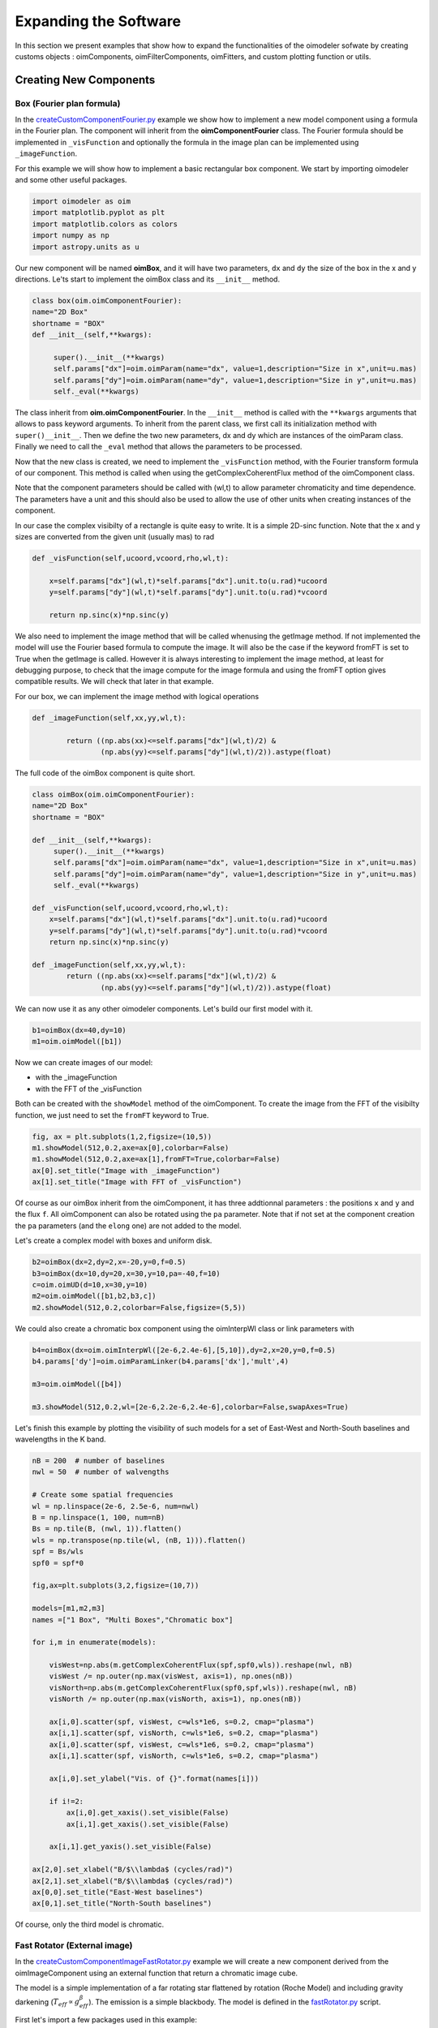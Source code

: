 ..  _expandingSoftware:
 
Expanding the Software
----------------------

In this section we present examples that show how to expand the functionalities of the oimodeler sofwate by creating customs objects : oimComponents, oimFilterComponents, oimFitters, and custom plotting function or utils.

Creating New Components
~~~~~~~~~~~~~~~~~~~~~~~

Box (Fourier plan formula)
^^^^^^^^^^^^^^^^^^^^^^^^^^

In the `createCustomComponentFourier.py <https://github.com/oimodeler/oimodeler/blob/main/examples/ExpandingSoftware/createCustomComponentFourier.py>`_ example we show how to implement a new model component using a formula in the Fourier plan. The component will inherit from the  **oimComponentFourier** class. The Fourier formula should be implemented in  ``_visFunction`` and optionally the formula in the image plan can be implemented using  ``_imageFunction``. 


For this example we will show how to implement a basic rectangular box component. We start by importing oimodeler and some other useful packages.

.. code-block:: python

    import oimodeler as oim
    import matplotlib.pyplot as plt
    import matplotlib.colors as colors
    import numpy as np
    import astropy.units as u


Our new component will be named **oimBox**, and it will have two parameters, ``dx`` and ``dy`` the size of the box in the x and y directions. Le'ts start to implement the oimBox class and its ``__init__`` method.


.. code-block:: python

    class box(oim.oimComponentFourier):
    name="2D Box"
    shortname = "BOX"
    def __init__(self,**kwargs): 
        
         super().__init__(**kwargs)
         self.params["dx"]=oim.oimParam(name="dx", value=1,description="Size in x",unit=u.mas)
         self.params["dy"]=oim.oimParam(name="dy", value=1,description="Size in y",unit=u.mas)       
         self._eval(**kwargs)
         

The class inherit from **oim.oimComponentFourier**. In the ``__init__`` method is called with the ``**kwargs`` arguments that allows to pass keyword arguments. To inherit from the parent class, we first call its  initialization method with ``super()__init__``. Then we define the two new parameters, dx and dy which are instances of the oimParam class. Finally we need to call the ``_eval`` method that allows the parameters to be processed.

Now that the new class is created, we need to implement the ``_visFunction`` method, with the Fourier transform formula of our component.  This method is called when using the getComplexCoherentFlux method of the oimComponent class. 

Note that the component parameters should be called with (wl,t) to allow parameter chromaticity and time dependence. The parameters have a unit and this should also be used to allow the use of other units when creating instances of the component.

In our case the complex visibilty of a rectangle is quite easy to write. It is a simple 2D-sinc function. Note that the x and y sizes are converted from the given unit (usually mas) to rad 

.. code-block:: python

    def _visFunction(self,ucoord,vcoord,rho,wl,t):
        
        x=self.params["dx"](wl,t)*self.params["dx"].unit.to(u.rad)*ucoord
        y=self.params["dy"](wl,t)*self.params["dy"].unit.to(u.rad)*vcoord
        
        return np.sinc(x)*np.sinc(y) 
    

We also need to implement the image method that will be called whenusing the getImage method. If not implemented the model will use the Fourier based formula to compute the image. It will also be the case if the keyword fromFT is set to True when the getImage is called. However it is always interesting to implement the image method, at least for debugging purpose, to check that the image compute for the image formula and using the fromFT option gives compatible results. We will check that later in that example.

For our box, we can implement the image method with logical operations

.. code-block:: python

    def _imageFunction(self,xx,yy,wl,t):
            
            return ((np.abs(xx)<=self.params["dx"](wl,t)/2) &
                    (np.abs(yy)<=self.params["dy"](wl,t)/2)).astype(float)


The full code of the oimBox component is quite short.

.. code-block:: python

    class oimBox(oim.oimComponentFourier):
    name="2D Box"
    shortname = "BOX"
    
    def __init__(self,**kwargs):       
         super().__init__(**kwargs)
         self.params["dx"]=oim.oimParam(name="dx", value=1,description="Size in x",unit=u.mas)
         self.params["dy"]=oim.oimParam(name="dy", value=1,description="Size in y",unit=u.mas)       
         self._eval(**kwargs)

    def _visFunction(self,ucoord,vcoord,rho,wl,t): 
        x=self.params["dx"](wl,t)*self.params["dx"].unit.to(u.rad)*ucoord
        y=self.params["dy"](wl,t)*self.params["dy"].unit.to(u.rad)*vcoord      
        return np.sinc(x)*np.sinc(y) 

    def _imageFunction(self,xx,yy,wl,t):            
            return ((np.abs(xx)<=self.params["dx"](wl,t)/2) &
                    (np.abs(yy)<=self.params["dy"](wl,t)/2)).astype(float)


We can now use it as any other oimodeler components. Let's build our first model with it.

.. code-block:: python
    
    b1=oimBox(dx=40,dy=10)
    m1=oim.oimModel([b1])
    
  
Now we can create images of our model: 

- with the _imageFunction
- with the FFT of the _visFunction

Both can be created with the ``showModel`` method of the oimComponent. To create the image from the FFT of the visibilty function, we just need to set the ``fromFT`` keyword to True.

.. code-block:: python

    fig, ax = plt.subplots(1,2,figsize=(10,5))
    m1.showModel(512,0.2,axe=ax[0],colorbar=False)
    m1.showModel(512,0.2,axe=ax[1],fromFT=True,colorbar=False)
    ax[0].set_title("Image with _imageFunction")
    ax[1].set_title("Image with FFT of _visFunction")


.. image:: ../../images/customCompBox1Image.png
  :alt: Alternative text   

Of course as our oimBox inherit from the oimComponent, it has three addtionnal parameters : the positions ``x`` and ``y`` and the flux ``f``. All oimComponent can also be rotated using the ``pa`` parameter. Note that if not set at the component creation the ``pa`` parameters (and the ``elong`` one) are not added to the model.

Let's create a complex model with boxes and uniform disk.

.. code-block:: python

    b2=oimBox(dx=2,dy=2,x=-20,y=0,f=0.5)
    b3=oimBox(dx=10,dy=20,x=30,y=10,pa=-40,f=10)
    c=oim.oimUD(d=10,x=30,y=10)
    m2=oim.oimModel([b1,b2,b3,c])
    m2.showModel(512,0.2,colorbar=False,figsize=(5,5))


.. image:: ../../images/customCompBoxesImage.png
  :alt: Alternative text  
  
We could also create a chromatic box component using the oimInterpWl class or link parameters with 

.. code-block:: python

    b4=oimBox(dx=oim.oimInterpWl([2e-6,2.4e-6],[5,10]),dy=2,x=20,y=0,f=0.5)
    b4.params['dy']=oim.oimParamLinker(b4.params['dx'],'mult',4)
    
    m3=oim.oimModel([b4])

    m3.showModel(512,0.2,wl=[2e-6,2.2e-6,2.4e-6],colorbar=False,swapAxes=True)

.. image:: ../../images/customCompChromBoxImages.png
  :alt: Alternative text   
    

Let's finish this example by plotting the visibility of such models for a set of East-West and North-South baselines and wavelengths in the K band.

.. code-block:: python
     
    nB = 200  # number of baselines
    nwl = 50  # number of walvengths

    # Create some spatial frequencies
    wl = np.linspace(2e-6, 2.5e-6, num=nwl)
    B = np.linspace(1, 100, num=nB)
    Bs = np.tile(B, (nwl, 1)).flatten()
    wls = np.transpose(np.tile(wl, (nB, 1))).flatten()
    spf = Bs/wls
    spf0 = spf*0

    fig,ax=plt.subplots(3,2,figsize=(10,7))

    models=[m1,m2,m3]
    names =["1 Box", "Multi Boxes","Chromatic box"]

    for i,m in enumerate(models):
        
        visWest=np.abs(m.getComplexCoherentFlux(spf,spf0,wls)).reshape(nwl, nB)
        visWest /= np.outer(np.max(visWest, axis=1), np.ones(nB))
        visNorth=np.abs(m.getComplexCoherentFlux(spf0,spf,wls)).reshape(nwl, nB)
        visNorth /= np.outer(np.max(visNorth, axis=1), np.ones(nB))

        ax[i,0].scatter(spf, visWest, c=wls*1e6, s=0.2, cmap="plasma")
        ax[i,1].scatter(spf, visNorth, c=wls*1e6, s=0.2, cmap="plasma")
        ax[i,0].scatter(spf, visWest, c=wls*1e6, s=0.2, cmap="plasma")
        ax[i,1].scatter(spf, visNorth, c=wls*1e6, s=0.2, cmap="plasma")
        
        ax[i,0].set_ylabel("Vis. of {}".format(names[i]))
        
        if i!=2:
            ax[i,0].get_xaxis().set_visible(False)
            ax[i,1].get_xaxis().set_visible(False)
            
        ax[i,1].get_yaxis().set_visible(False)
            
    ax[2,0].set_xlabel("B/$\\lambda$ (cycles/rad)")
    ax[2,1].set_xlabel("B/$\\lambda$ (cycles/rad)")
    ax[0,0].set_title("East-West baselines")
    ax[0,1].set_title("North-South baselines")
                  

.. image:: ../../images/customCompMultiBoxesVis.png
  :alt: Alternative text   
    
Of course, only the third model is chromatic.

Fast Rotator (External image)
^^^^^^^^^^^^^^^^^^^^^^^^^^^^^

In the `createCustomComponentImageFastRotator.py <https://github.com/oimodeler/oimodeler/blob/main/examples/ExpandingSoftware/createCustomComponentImageFastRotator.py>`_ example we will create a new component derived from the oimImageComponent using an external function that return a chromatic image cube.

The model is a simple implementation of a far rotating star flattened by rotation (Roche Model) and including gravity darkening (:math:`T_{eff}\propto g_{eff}^\beta`). The emission is a simple blackbody. The model is defined in the `fastRotator.py <https://github.com/oimodeler/oimodeler/blob/main/examples/ExpandingSoftware/fastRotator.py>`_ script.

First let's import a few packages used in this example:

.. code-block:: python

    import numpy as np
    import matplotlib.pyplot as plt
    import matplotlib.colors as colors
    import matplotlib.cm as cm
    from astropy import units as units
    import oimodeler as oim
    from fastRotator import fastRotator
    

Now we will define the new class for the FastRotator model. It will derived from the oimComponentImage as the model is defined in the image plane. We first write the __init__ method of the new class. It needs to includes all the model parameters. 



.. code-block:: python

    class oimFastRotator(oim.oimComponentImage):
        name="Fast Rotator"
        shortname="FRot"
        def __init__(self,**kwargs):
            super(). __init__(**kwargs)
            
            self.params["incl"]=oim.oimParam(name="incl",value=0,description="Inclination angle",unit=units.deg)
            self.params["rot"]=oim.oimParam(name="rot",value=0,description="Rotation Rate",unit=units.one)     
            self.params["Tpole"]=oim.oimParam(name="Tpole",value=20000,description="Polar Temperature",unit=units.K)
            self.params["dpole"]=oim.oimParam(name="dplot",value=1,description="Polar diameter",unit=units.mas)
            self.params["beta"]=oim.oimParam(name="beta",value=0.25,description="Gravity Darkening Exponent",unit=units.one)
           
            self._t = np.array([0]) 
            self._wl = np.linspace(0.5e-6,15e-6,num=10)  
            
            self._eval(**kwargs)
            
Unlike for models defined in the Fourier plan, you need to define the internal wavelength ``self._wl`` and time ``self._t`` grids. Here we set the time to a fixed value so that the model will be time independent. The wavelength dependence of the model is set to a vector of 10 reference walvenegth between 0.5 and 15 microns. This will be used to compute reference images and linear interpolation in wavelength will be used on the Fourier Trasnforms of the images. 

Together with the parameter ``dim`` (dimension of the image in x and y) ``self._wl`` and ``self._t`` set the length dimensions of the internal image hypercube (4-dimensional : x, y, wl, and t). 

Now we can implement the call to the fastRotator function. As it is an external function that computes its own spatial and spectral grid we need to implement it in the ``_internalImage`` method. 


.. code-block:: python

    def _internalImage(self):        
        dim=self.params["dim"].value
        incl=self.params["incl"].value        
        rot=self.params["rot"].value
        Tpole=self.params["Tpole"].value
        dpole=self.params["dpole"].value
        beta=self.params["beta"].value  
       
        im=fastRotator(dim,1.5,incl,rot,Tpole,self._wl,beta=beta)
        im=np.tile(np.moveaxis(im,-1,0)[None,:,:,:],(1,1,1,1))
       
        self._pixSize=1.5*dpole/dim*units.mas.to(units.rad)
        
        return im
        

Here we need to reshape the result of the ``fastRotator`` function to the proper shape for an internal image of the oimImageComponent class. FastRotator return a 3D image-cube (x,y,wl). We move axis and reshape it to a 4D image-hypercube (t,wl,x,y). 

Finally we need to set the pixel size (in radians) using the ``self._pixSize`` member variable. For our example, we compute a fastRotator on a grid of 1.5 polar diameter (because the equatorial diameter goes up to 1.5 polar diameter for a critically rotating star). The pixel size formula depends on ``dpole`` and ``dim`` parameters. 

Let's building our first model with this brand new component.

.. code-block:: python

    c=oimFastRotator(dpole=5,dim=128,incl=-70,rot=0.99,Tpole=20000,beta=0.25)
    m=oim.oimModel(c)
    
We can now plot the model images at various wavelengths as for any other oimModel. 

.. code-block:: python

    m.showModel(512,0.025,wl=[1e-6,10e-6 ],legend=True, normalize=True)
    

.. image:: ../../images/customCompImageFastRotator.png
  :alt: Alternative text       
 
Let's create a some spatial frequencies, with some chromaticity. We create baselines in the East-West and North-South orientations.

.. code-block:: python

    nB=1000
    nwl=20
    wl=np.linspace(1e-6,2e-6,num=nwl)

    B=np.linspace(0,100,num=nB//2)
    Bx=np.append(B,B*0) # East-West 
    By=np.append(B*0,B) # North-South 

    Bx_arr=np.tile(Bx[None,:], (nwl, 1)).flatten()
    By_arr=np.tile(By[None,:], (nwl,  1)).flatten()
    wl_arr=np.tile(wl[:,None], (1, nB)).flatten()

    spfx_arr=Bx_arr/wl_arr
    spfy_arr=By_arr/wl_arr

We compute the complex coherent flux and then extract the visiblity for it. Note that the model is already normalized to one so that we don't need to divide the CCF by the zero frquency.

.. code-block:: python

    vc=m.getComplexCoherentFlux(spfx_arr,spfy_arr,wl_arr)
    v=np.abs(vc.reshape(nwl,nB))

Finally we plot the East-West and North-South visibliity with a colorscale for the wavelength.

.. code-block:: python

    fig,ax=plt.subplots(1,2,figsize=(15,5))
    titles=["East-West Baselines","North-South Baselines"]
    for iwl in range(nwl):
        cwl=iwl/(nwl-1)
        ax[0].plot(B/wl[iwl]/units.rad.to(units.mas),v[iwl,:nB//2],
                color=plt.cm.plasma(cwl))
        ax[1].plot(B/wl[iwl]/units.rad.to(units.mas),v[iwl,nB//2:],
               color=plt.cm.plasma(cwl))  

    for i in range(2):
        ax[i].set_title(titles[i])
        ax[i].set_xlabel("B/$\lambda$ (cycles/rad)")
    ax[0].set_ylabel("Visibility")    
    ax[1].get_yaxis().set_visible(False)   

    norm = colors.Normalize(vmin=np.min(wl)*1e6,vmax=np.max(wl)*1e6)
    sm = cm.ScalarMappable(cmap=plt.cm.plasma, norm=norm)
    fig.colorbar(sm, ax=ax,label="$\\lambda$ ($\\mu$m)")
 

.. image:: ../../images/customCompImageFastRotatorVis.png
  :alt: Alternative text      
  
  
The new ``oimfastRotator component can be rotated and used with other ``oimComponent`` to build more complex models. 

Here we add a uniform disk component ``oimUD``
   
.. code-block:: python

    c.params['f'].value=0.9
    c.params['pa'].value=30
    ud=oim.oimUD(d=1,f=0.1,y=10)
    m2=oim.oimModel(c,ud)
    
And finally, we produce the same plots as before for this new complex model.

.. code-block:: python

    m2.showModel(512,0.06,wl=[1e-6,10e-6],legend=True, normalize=True,normPow=1)

    vc=m2.getComplexCoherentFlux(spfx_arr,spfy_arr,wl_arr)
    v=np.abs(vc.reshape(nwl,nB))

    fig,ax=plt.subplots(1,2,figsize=(15,5))
    titles=["East-West Baselines","North-South Baselines"]
    for iwl in range(nwl):
        cwl=iwl/(nwl-1)
        ax[0].plot(B/wl[iwl]/units.rad.to(units.mas),v[iwl,:nB//2],
                color=plt.cm.plasma(cwl))
        ax[1].plot(B/wl[iwl]/units.rad.to(units.mas),v[iwl,nB//2:],
               color=plt.cm.plasma(cwl))  

    for i in range(2):
        ax[i].set_title(titles[i])
        ax[i].set_xlabel("B/$\lambda$ (cycles/rad)")
    ax[0].set_ylabel("Visibility")    
    ax[1].get_yaxis().set_visible(False)   

    norm = colors.Normalize(vmin=np.min(wl)*1e6,vmax=np.max(wl)*1e6)
    sm = cm.ScalarMappable(cmap=plt.cm.plasma, norm=norm)
    fig.colorbar(sm, ax=ax,label="$\\lambda$ ($\\mu$m)")
    
.. image:: ../../images/customCompImageFastRotator2.png
  :alt: Alternative text   
  
.. image:: ../../images/customCompImageFastRotatorVis2.png
  :alt: Alternative text   
  
Spiral (Image plan formula)
^^^^^^^^^^^^^^^^^^^^^^^^^^^

In the `createCustomComponentImageSpiral.py <https://github.com/oimodeler/oimodeler/blob/main/examples/ExpandingSoftware/createCustomComponentImageSpiral>`_ example we will create a new component derived from the oimImageComponent which describe a logarithmic spiral. Unlike with the previous example, we will write the equation defining the intensity distribution of such model in the oimImageComponent derived class.

But first let's import a few packages used in this example:

.. code-block:: python

    import numpy as np
    import matplotlib.pyplot as plt
    import matplotlib.colors as colors
    import matplotlib.cm as cm
    import oimodeler as oim
    from astropy import units as units

Now we will define the new class for the spiral model. Again will derived from the oimComponentImage as the model is defined in the image plane. We first write the __init__ method of the new class. It needs to includes all the model parameters. 

.. code-block:: python

    class oimSpiral(oim.oimComponentImage):      
        name="Spiral component"
        shorname="Sp"      
        elliptic=True
        
        def __init__(self,**kwargs):
            super(). __init__(**kwargs)
                    
            self.params["fwhm"]=oim.oimParam(**oim._standardParameters["fwhm"])
            self.params["P"]=oim.oimParam(name="P",value=1,description="Period in mas",unit=units.mas)
            self.params["width"]=oim.oimParam(name="width",value=0.01,description="Width as filling factor",unit=units.one)
           
            self._pixSize=0.05*units.mas.to(units.rad)
            
            self._t = np.array([0]) # constant value <=> static model
            self._wl = np.array([0])  # constant value <=> achromatic model
            
            self._eval(**kwargs)

Here we chose to fix the pixel size in the __init__ method. As we don't intent to have chromaticity, we fixed the internal time and wavelength arrays.

Unlike in the previous example, as we don't use externally computed image, we can implement the ``_imageFunction`` of the class instead of the ``_internaImage`` one. The main difference is that the ``_imageFunction`` directly provide the 4D-grid in time, walnvegth and x and y.

.. code-block:: python

    def _imageFunction(self,xx,yy,wl,t):
        
        r=np.sqrt(xx**2+yy**2)  
        phi=np.arctan2(yy,xx)
        
        p=self.params["P"](wl,t)
        sig=self.params["fwhm"](wl,t)/2.35
        w=self.params["width"](wl,t)
        
        im=1 + np.cos(-phi-2*np.pi*np.log(r/p+1))
        im=(im<2*w)*np.exp(-r**2/(2*sig**2))
        return im
        
.. note::
    As xx and yy are transformed coordinates, r and phi takes into account the ellipticity and orientation using the ``pa`` and ``elong`` keywords
    
We create a model consisting of two components: the newly defined oimSpiral class and a uniform disk (oimUD).

.. code-block:: python

    ud=oim.oimUD(d=2,f=0.2)
    c=oimSpiral(dim=256,fwhm=5,P=0.1,width=0.2,pa=30,elong=2,x=10,f=0.8)
    m=oim.oimModel(c,ud)
    
Then we plot the image of the model (using the direct image formula and going back and forth to the Fourier plan).

.. code-block:: python

    fig,ax=plt.subplots(1,2,figsize=(10,5))
    m.showModel(256,0.1,swapAxes=True,fromFT=False,normPow=1,axe=ax[0],colorbar=False)
    m.showModel(256,0.1,swapAxes=True,fromFT=True,normPow=1,axe=ax[1],colorbar=False)
    ax[1].get_yaxis().set_visible(False)
    ax[0].set_title("Direct Image")
    ax[1].set_title("From FFT")

.. image:: ../../images/customCompImageSpiral.png
  :alt: Alternative text  

And finally the visibility from the models for a fixed walvength and a series of baselines in two perpendicular orientations.

.. code-block:: python

    nB=5000
    nwl=1
    wl=0.5e-6

    B=np.linspace(0,100,num=nB//2)
    Bx=np.append(B,B*0)
    By=np.append(B*0,B)

    spfx=Bx/wl
    spfy=By/wl

    vc=m.getComplexCoherentFlux(spfx,spfy)
    v=np.abs(vc/vc[0])

    fig,ax=plt.subplots(1,1)
    label=["East-West Baselines",]

    ax.plot(B/wl/units.rad.to(units.mas),v[:nB//2],color="r",label="East-West Baselines")
    ax.plot(B/wl/units.rad.to(units.mas),v[nB//2:],color="b",label="North-South Baselines")  

    ax.set_xlabel("B/$\lambda$ (cycles/rad)")
    ax.set_ylabel("Visibility")    
    ax.legend()

.. image:: ../../images/customCompImageSpiralVis.png
  :alt: Alternative text  


Exp. Ring (Radial profile)
^^^^^^^^^^^^^^^^^^^^^^^^^^
.. warning::
    Example will be added when te oimComponentRadialProfile will be fully implemented
    
..  _create_interp:
  
Creating New Interpolators
~~~~~~~~~~~~~~~~~~~~~~~~~~

In the `createCustomParamInterpolator.py <https://github.com/oimodeler/oimodeler/blob/main/examples/ExpandingSoftware/createCustomParamInterpolator.py>`_ example we will create a new parameter interpolator derived from the **oimParaminterpolator** class. The new class will allow chromatic interpolation with a vector of evenly spaced values in a range of wavelengths.

First we load some useful package and we also set a random seed to a fixed value as we will use it to initalize our vector.

.. code-block:: python

    import numpy as np
    import matplotlib.pyplot as plt
    import matplotlib.colors as colors
    import matplotlib.cm as cm
    import oimodeler as oim
    from scipy.interpolate import interp1d

    np.random.seed(1)


As for the components, we derive our interpolator from a base class, this time oimParamInterpolator. We need to implement the **_init** method that will be called by the **__init__** method of the base class. This method should contains information on the interpolator parameters.



.. code-block:: python
    
    class oimParamLinearRangeWl(oim.oimParamInterpolator):

        def _init(self, param, wl0=2e-6, dwl=1e-9,values=[], kind="linear",**kwargs):
           
            self.kind=kind

            n = len(values)
            self.wl0 = (oim.oimParam(**oim._standardParameters["wl"]))
            self.wl0.name="wl0"
            self.wl0.description="Initial wl of the range"
            self.wl0.value=wl0
            self.wl0.free=False
            
            self.dwl = (oim.oimParam(**oim._standardParameters["wl"]))
            self.dwl.name="dwl"
            self.dwl.description="wl step in range"
            self.dwl.value=dwl
            self.dwl.free=False

            self.values = []
            
            for i in range(n):
                self.values.append(oim.oimParam(name=param.name, value=values[i],
                                            mini=param.min,maxi=param.max,
                                            description=param.description,
                                            unit=param.unit, free=param.free,
                                            error=param.error))
                                        
The first argument of the class, ``param`` is the **oimParameter** on which the new interpolator we will built. It will be any oimParam from a 
component, diameter, flux, x and y position...

The next arguments are the interpolator parameters, here :

- the initial wavelength of the range ``wl0``
- the wavelength step in the range of interpolation : ``dwl``
- the values at the reference wavelength : ``values``
- the method for interpolation (from scipy interp1d) ``kind``

The ``**kwargs`` is added for retro/post compatibility.

The parameters ``wl0``, ``dwl`` are created from the ``_standardParameters["wl"]`` for wavelength. Their name, descriptions, and value are updated, and they are set as fixed parameter by default (free=False). 

The values vector of parameters is created from the input parameter ``param``. For each parameter in the vector the value is set to the proper one given as input parameter.


The second method to implement is ``_interpFunction`` which is the core function of the interpolation. It has two input parameters: the wavelength ``wl`` and time ``t`` for which the parameter shoud be interpolated. As our interoplator is not time dependent, here we ignore ``t``. 

.. code-block:: python

  def _interpFunction(self, wl, t):

        vals=np.array([vi.value for vi in self.values])
        nwl=vals.size   
        wl0=np.linspace(self.wl0.value,self.wl0.value+self.dwl.value*nwl,num=nwl)
        
        return interp1d (wl0,vals,kind=self.kind,fill_value="extrapolate")(wl)
        
In this method we:

- create a numpy array from the values of the ``self.values`` oimParam vector,
- a second numpy array for the regular grid of walvengths  from the ``self.wl0`` and ``self.dwl`` parameters
- interpolate the values at ``wl`` using the scipy interp1d function
- return the resulting interpolated values of the parameter


For model-fitting purpose, we also need to tell oimodeler what are the parameters of our interpolator. This is done by implementing the _getParams method. This method is called by a property ``params`` of the base class **oimParamInterpolator**

.. code-block:: python

    def _getParams(self):
        params=[]
        params.extend(self.values)
        params.append(self.wl0)
        params.append(self.dwl)
        return params

The method simply returns the list of the interpolator parameters. Here the lis of the reference values ``self.values``, the initial wavelength ``self.wl0`` and the wavelength step ``self.dwl``. We omit the ``kind`` parameter as we consider it more as an option than a real parameter.

Finally, if we want to use our interpolator using the oimInterp macro, we need to reference it in the oim._interpolator dictionary.

.. code-block:: python

    oim._interpolator["rangeWl"]=oimParamLinearRangeWl


Now we can use our new interpolator to build a component and a model. Let's build a chromatic uniform disk with 10 reference wavelengths between 2 and 2.5 microns. For the example, we will fill the ``values`` vector with random diameters from 4 to 7 mas. 

.. code-block:: python

    nref=10
    c = oim.oimUD(d=oim.oimInterp('rangeWl',wl0=2e-6,kind="cubic",
                               dwl=5e-8,values=np.random.rand(nref)*3+4))
    m   = oim.oimModel(c)

We can print the parameters of our model :

.. code-block:: python

    print(m.getParameters())
    
.. code-block:: 

    {'c1_UD_x': oimParam at 0x17829999e80 : x=0 ± 0 mas range=[-inf,inf] free=False ,
     'c1_UD_y': oimParam at 0x17829999fd0 : y=0 ± 0 mas range=[-inf,inf] free=False ,
     'c1_UD_f': oimParam at 0x17829999f40 : f=1 ± 0  range=[-inf,inf] free=True ,
     'c1_UD_d_interp1': oimParam at 0x178253c9250 : d=5.251066014107722 ± 0 mas range=[-inf,inf] free=True ,
     'c1_UD_d_interp2': oimParam at 0x178253c9280 : d=6.160973480326474 ± 0 mas range=[-inf,inf] free=True ,
     'c1_UD_d_interp3': oimParam at 0x178253c92b0 : d=4.000343124452034 ± 0 mas range=[-inf,inf] free=True ,
     'c1_UD_d_interp4': oimParam at 0x178253c92e0 : d=4.9069977178955195 ± 0 mas range=[-inf,inf] free=True ,
     'c1_UD_d_interp5': oimParam at 0x178253c9310 : d=4.4402676724513395 ± 0 mas range=[-inf,inf] free=True ,
     'c1_UD_d_interp6': oimParam at 0x178253c9340 : d=4.277015784306394 ± 0 mas range=[-inf,inf] free=True ,
     'c1_UD_d_interp7': oimParam at 0x178253c9370 : d=4.558780634133012 ± 0 mas range=[-inf,inf] free=True ,
     'c1_UD_d_interp8': oimParam at 0x178253c93a0 : d=5.036682181129143 ± 0 mas range=[-inf,inf] free=True ,
     'c1_UD_d_interp9': oimParam at 0x178253c93d0 : d=5.19030242269201 ± 0 mas range=[-inf,inf] free=True ,
     'c1_UD_d_interp10': oimParam at 0x178253c9400 : d=5.616450202010071 ± 0 mas range=[-inf,inf] free=True ,
     'c1_UD_d_interp11': oimParam at 0x178253c9220 : wl0=2e-06 ± 0 m range=[0,inf] free=False ,
     'c1_UD_d_interp12': oimParam at 0x178253b5df0 : dwl=5e-08 ± 0 m range=[0,inf] free=False }

The interpolator replaced the single oimParam for the diameter c1_UD_d by 12 **oimParam** :  10 for the reference values of the diameter (filled by random in our initialization), one for the initial wavelength ``wl0`` and another for the wavèlength step ``dwl``


We can also get the free parameters :

.. code-block:: python

    print(m.getFreeParameters())
    
.. code-block:: 

    {'c1_UD_f': oimParam at 0x17829999f40 : f=1 ± 0  range=[-inf,inf] free=True ,
     'c1_UD_d_interp1': oimParam at 0x178253c9250 : d=5.251066014107722 ± 0 mas range=[-inf,inf] free=True ,
     'c1_UD_d_interp2': oimParam at 0x178253c9280 : d=6.160973480326474 ± 0 mas range=[-inf,inf] free=True ,
     'c1_UD_d_interp3': oimParam at 0x178253c92b0 : d=4.000343124452034 ± 0 mas range=[-inf,inf] free=True ,
     'c1_UD_d_interp4': oimParam at 0x178253c92e0 : d=4.9069977178955195 ± 0 mas range=[-inf,inf] free=True ,
     'c1_UD_d_interp5': oimParam at 0x178253c9310 : d=4.4402676724513395 ± 0 mas range=[-inf,inf] free=True ,
     'c1_UD_d_interp6': oimParam at 0x178253c9340 : d=4.277015784306394 ± 0 mas range=[-inf,inf] free=True ,
     'c1_UD_d_interp7': oimParam at 0x178253c9370 : d=4.558780634133012 ± 0 mas range=[-inf,inf] free=True ,
     'c1_UD_d_interp8': oimParam at 0x178253c93a0 : d=5.036682181129143 ± 0 mas range=[-inf,inf] free=True ,
     'c1_UD_d_interp9': oimParam at 0x178253c93d0 : d=5.19030242269201 ± 0 mas range=[-inf,inf] free=True ,
     'c1_UD_d_interp10': oimParam at 0x178253c9400 : d=5.616450202010071 ± 0 mas range=[-inf,inf] free=True }

Here the ``x`` and ``y`` parameters are removed as they are fixed by default, as well as ``wl0`` and ``dwl``.


Let's plot the interpolated values of the parameters in the 2-2.5 micron range with 1000 values as well as the corresponding visibility for 200 East-West baselines ranging from 0 to 60m.


First we create the wavelength vector and the spatial frequencies and wavelength arrays

.. code-block:: python

    nB=200
    B=np.linspace(0,60,num=nB)
    nwl=1000
    wl=np.linspace(2.0e-6,2.5e-6,num=nwl)
    Bx_arr=np.tile(B[None,:], (nwl, 1)).flatten()
    wl_arr=np.tile(wl[:,None], (1, nB)).flatten()
    spfx_arr=Bx_arr/wl_arr
    spfy_arr=spfx_arr*0
    
Finally, we compute the visibilty using the getComplexCoherentFlux method and plot everythin together.

.. code-block:: python
 
    v=np.abs(m.getComplexCoherentFlux(spfx_arr,spfy_arr,wl_arr).reshape(nwl,nB))

    fig,ax=plt.subplots(2,1)
    ax[0].plot(wl*1e6,c.params['d'](wl,0),color="r",label="interpolated param")
    ax[0].scatter(wl0*1e6,vals,marker=".",color="k",label="reference values")

    ax[0].set_ylabel("UD (mas)")
    ax[0].get_xaxis().set_visible(False)
    ax[0].legend()

    for iB in range(1,nB):
        ax[1].plot(wl*1e6,v[:,iB]/v[:,0],color=plt.cm.plasma(iB/(nB-1)))
        
       
    ax[1].set_xlabel("$\lambda$ ($\mu$m)")   
    ax[1].set_ylabel("Visibility")


    norm = colors.Normalize(vmin=np.min(B[1:]),vmax=np.max(B))
    sm = cm.ScalarMappable(cmap=plt.cm.plasma, norm=norm)
    fig.colorbar(sm, ax=ax,label="Baseline Length (m)")

.. image:: ../../images/createInterp1.png
  :alt: Alternative text  

